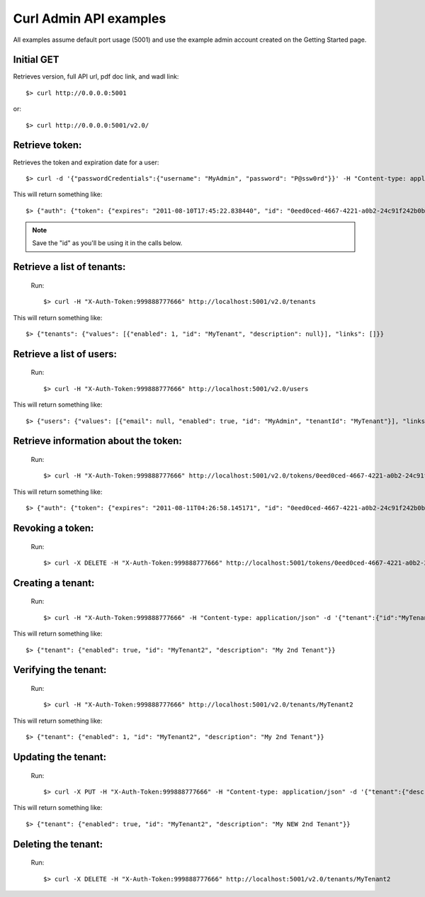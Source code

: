 ..
      Copyright 2011 OpenStack, LLC
      All Rights Reserved.

      Licensed under the Apache License, Version 2.0 (the "License"); you may
      not use this file except in compliance with the License. You may obtain
      a copy of the License at

          http://www.apache.org/licenses/LICENSE-2.0

      Unless required by applicable law or agreed to in writing, software
      distributed under the License is distributed on an "AS IS" BASIS, WITHOUT
      WARRANTIES OR CONDITIONS OF ANY KIND, either express or implied. See the
      License for the specific language governing permissions and limitations
      under the License.

Curl Admin API examples
=====

All examples assume default port usage (5001) and use the example admin account created
on the Getting Started page.

Initial GET 
#############
Retrieves version, full API url, pdf doc link, and wadl link::

$> curl http://0.0.0.0:5001

or::

$> curl http://0.0.0.0:5001/v2.0/


Retrieve token:
#####
Retrieves the token and expiration date for a user::

	$> curl -d '{"passwordCredentials":{"username": "MyAdmin", "password": "P@ssw0rd"}}' -H "Content-type: application/json" http://localhost:5001/v2.0/tokens

This will return something like::

	$> {"auth": {"token": {"expires": "2011-08-10T17:45:22.838440", "id": "0eed0ced-4667-4221-a0b2-24c91f242b0b"}}}
	
.. note::

	Save the "id" as you'll be using it in the calls below.


Retrieve a list of tenants:
#####
	Run:: 
	
	$> curl -H "X-Auth-Token:999888777666" http://localhost:5001/v2.0/tenants

This will return something like::

	$> {"tenants": {"values": [{"enabled": 1, "id": "MyTenant", "description": null}], "links": []}}
	
Retrieve a list of users:
#####
	Run::
	
	$> curl -H "X-Auth-Token:999888777666" http://localhost:5001/v2.0/users
	
This will return something like::

    $> {"users": {"values": [{"email": null, "enabled": true, "id": "MyAdmin", "tenantId": "MyTenant"}], "links": []}}
	
Retrieve information about the token:
#####
	Run::
	
	$> curl -H "X-Auth-Token:999888777666" http://localhost:5001/v2.0/tokens/0eed0ced-4667-4221-a0b2-24c91f242b0b
		
This will return something like::

	$> {"auth": {"token": {"expires": "2011-08-11T04:26:58.145171", "id": "0eed0ced-4667-4221-a0b2-24c91f242b0b"}, "user": {"username": "MyAdmin", "roleRefs": [{"roleId": "Admin", "id": 1}], "tenantId": "MyTenant"}}}	

Revoking a token:
#####	
	Run::
	
	$> curl -X DELETE -H "X-Auth-Token:999888777666" http://localhost:5001/tokens/0eed0ced-4667-4221-a0b2-24c91f242b0b
	
Creating a tenant:
#####
	Run::
	
	$> curl -H "X-Auth-Token:999888777666" -H "Content-type: application/json" -d '{"tenant":{"id":"MyTenant2", "description":"My 2nd Tenant", "enabled":true}}'  http://localhost:5001/tenants
	
This will return something like::
	
	$> {"tenant": {"enabled": true, "id": "MyTenant2", "description": "My 2nd Tenant"}}
	
Verifying the tenant:
#####
	Run::
	
	$> curl -H "X-Auth-Token:999888777666" http://localhost:5001/v2.0/tenants/MyTenant2
	
This will return something like::
	
	$> {"tenant": {"enabled": 1, "id": "MyTenant2", "description": "My 2nd Tenant"}}
	
Updating the tenant:
#####
	Run::
	
	$> curl -X PUT -H "X-Auth-Token:999888777666" -H "Content-type: application/json" -d '{"tenant":{"description":"My NEW 2nd Tenant"}}' http://localhost:5001/v2.0/tenants/MyTenant2
	
This will return something like::

	$> {"tenant": {"enabled": true, "id": "MyTenant2", "description": "My NEW 2nd Tenant"}}		

Deleting the tenant:
#####
	Run::
	
	$> curl -X DELETE -H "X-Auth-Token:999888777666" http://localhost:5001/v2.0/tenants/MyTenant2
	

    
    